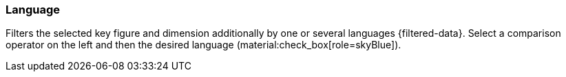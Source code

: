 === Language

Filters the selected key figure and dimension additionally by one or several languages {filtered-data}. Select a comparison operator on the left and then the desired language (material:check_box[role=skyBlue]).